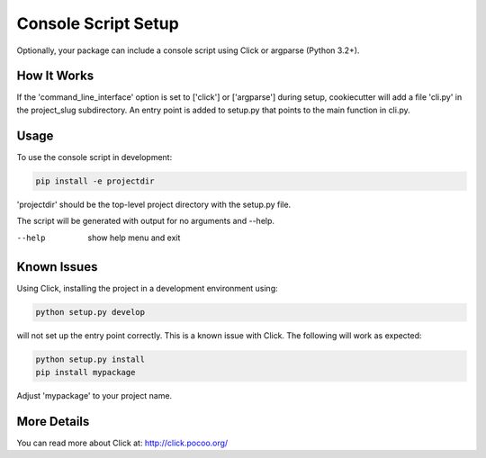====================
Console Script Setup
====================

Optionally, your package can include a console script using Click or argparse
(Python 3.2+).

How It Works
------------

If the 'command_line_interface' option is set to ['click'] or ['argparse']
during setup, cookiecutter will add a file 'cli.py' in the project_slug
subdirectory. An entry point is added to setup.py that points to the main
function in cli.py.

Usage
------------
To use the console script in development:

.. code-block:: bash

    pip install -e projectdir

'projectdir' should be the top-level project directory with the setup.py file.

The script will be generated with output for no arguments and --help.

--help
    show help menu and exit

Known Issues
------------
Using Click, installing the project in a development environment using:

.. code-block:: bash

    python setup.py develop

will not set up the entry point correctly. This is a known issue with Click.
The following will work as expected:

.. code-block:: bash

    python setup.py install
    pip install mypackage

Adjust 'mypackage'  to your project name.


More Details
------------

You can read more about Click at:
http://click.pocoo.org/
